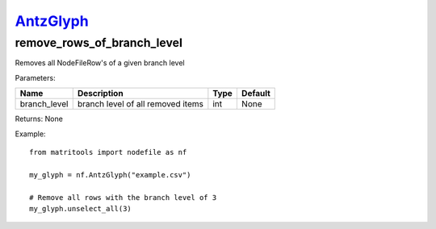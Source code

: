 `AntzGlyph <antzglyph.html>`_
=============================
remove_rows_of_branch_level
---------------------------
Removes all NodeFileRow's of a given branch level

Parameters:

+--------------+------------------------------------+------+---------+
| Name         | Description                        | Type | Default |
+==============+====================================+======+=========+
| branch_level | branch level of all removed items  | int  | None    |
+--------------+------------------------------------+------+---------+

Returns: None

Example::

    from matritools import nodefile as nf

    my_glyph = nf.AntzGlyph("example.csv")

    # Remove all rows with the branch level of 3
    my_glyph.unselect_all(3)


